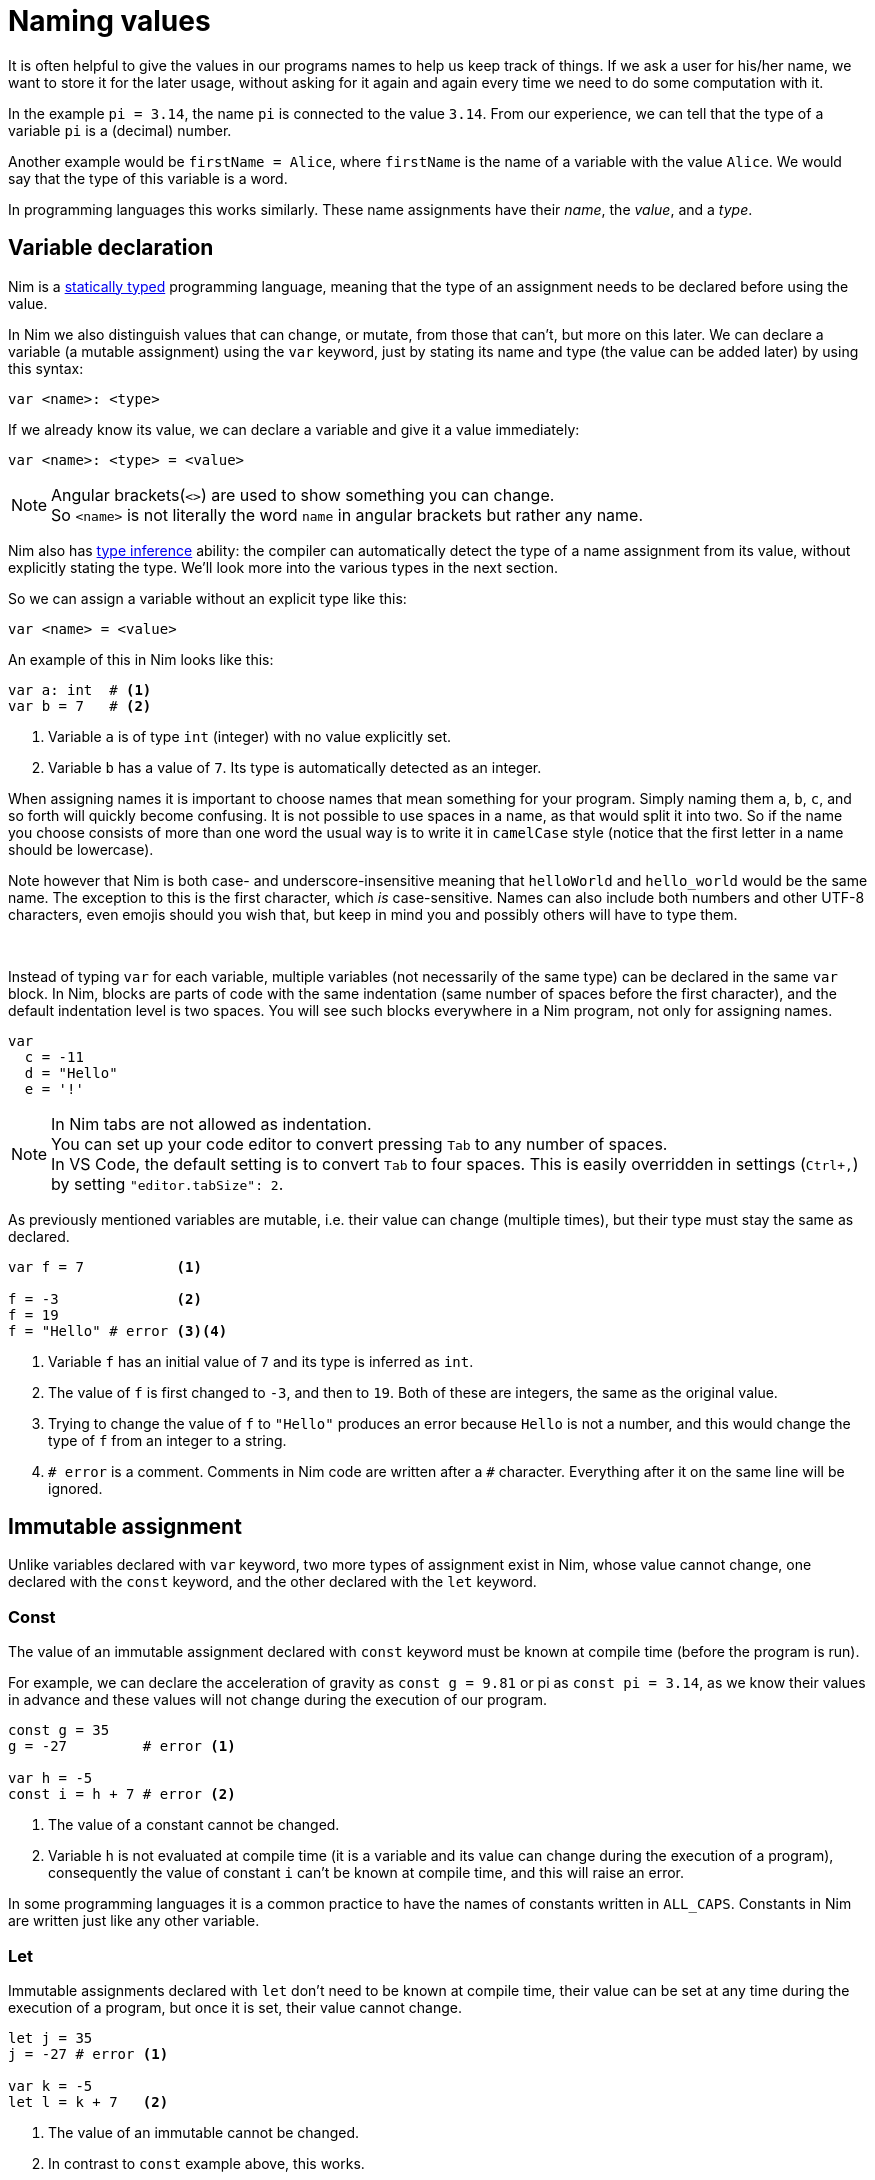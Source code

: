 = Naming values



It is often helpful to give the values in our programs names to help us keep track of things.
If we ask a user for his/her name, we want to store it for the later usage, without asking for it again and again every time we need to do some computation with it.

In the example `pi = 3.14`, the name `pi` is connected to the value `3.14`.
From our experience, we can tell that the type of a variable `pi` is a (decimal) number.

Another example would be `firstName = Alice`, where `firstName` is the name of a variable with the value `Alice`.
We would say that the type of this variable is a word.

In programming languages this works similarly.
These name assignments have their _name_, the _value_, and a _type_.




== Variable declaration


Nim is a https://en.wikipedia.org/wiki/Type_system#STATIC[statically typed] programming language, meaning that the type of an assignment needs to be declared before using the value.

In Nim we also distinguish values that can change, or mutate, from those that can't, but more on this later.
We can declare a variable (a mutable assignment) using the `var` keyword, just by stating its name and type (the value can be added later) by using this syntax:
[source]
----
var <name>: <type>
----

If we already know its value, we can declare a variable and give it a value immediately:
[source]
----
var <name>: <type> = <value>
----
NOTE: Angular brackets(`<>`) are used to show something you can change. +
So `<name>` is not literally the word `name` in angular brackets but rather any name.


Nim also has https://en.wikipedia.org/wiki/Type_inference[type inference] ability: the compiler can automatically detect the type of a name assignment from its value, without explicitly stating the type.
We'll look more into the various types in the next section.

So we can assign a variable without an explicit type like this:
[source]
----
var <name> = <value>
----


An example of this in Nim looks like this:
[source]
----
var a: int  # <1>
var b = 7   # <2>
----
<1> Variable `a` is of type `int` (integer) with no value explicitly set.
<2> Variable `b` has a value of `7`. Its type is automatically detected as an integer.


When assigning names it is important to choose names that mean something for your program.
Simply naming them `a`, `b`, `c`, and so forth will quickly become confusing.
It is not possible to use spaces in a name, as that would split it into two.
So if the name you choose consists of more than one word the usual way is to write it in `camelCase` style (notice that the first letter in a name should be lowercase).

Note however that Nim is both case- and underscore-insensitive meaning that `helloWorld` and `hello_world` would be the same name.
The exception to this is the first character, which _is_ case-sensitive.
Names can also include both numbers and other UTF-8 characters, even emojis should you wish that, but keep in mind you and possibly others will have to type them.


{nbsp}

Instead of typing `var` for each variable, multiple variables (not necessarily of the same type) can be declared in the same `var` block.
In Nim, blocks are parts of code with the same indentation (same number of spaces before the first character), and the default indentation level is two spaces.
You will see such blocks everywhere in a Nim program, not only for assigning names.

[source]
----
var
  c = -11
  d = "Hello"
  e = '!'
----

NOTE: In Nim tabs are not allowed as indentation. +
You can set up your code editor to convert pressing `Tab` to any number of spaces. +
In VS Code, the default setting is to convert `Tab` to four spaces.
This is easily overridden in settings (`Ctrl+,`) by setting `"editor.tabSize": 2`.

As previously mentioned variables are mutable, i.e. their value can change (multiple times), but their type must stay the same as declared.

[source]
----
var f = 7           <1>

f = -3              <2>
f = 19
f = "Hello" # error <3><4>
----
<1> Variable `f` has an initial value of `7` and its type is inferred as `int`.
<2> The value of `f` is first changed to `-3`, and then to `19`. Both of these are integers, the same as the original value.
<3> Trying to change the value of `f` to `"Hello"` produces an error because `Hello` is not a number, and this would change the type of `f` from an integer to a string.
<4> `# error` is a comment. Comments in Nim code are written after a `#` character. Everything after it on the same line will be ignored.




== Immutable assignment

Unlike variables declared with `var` keyword, two more types of assignment exist in Nim, whose value cannot change, one declared with the `const` keyword, and the other declared with the `let` keyword.



=== Const

The value of an immutable assignment declared with `const` keyword must be known at compile time (before the program is run).

For example, we can declare the acceleration of gravity as `const g = 9.81` or pi as `const pi = 3.14`, as we know their values in advance and these values will not change during the execution of our program.

[source]
----
const g = 35
g = -27         # error <1>

var h = -5
const i = h + 7 # error <2>
----
<1> The value of a constant cannot be changed.
<2> Variable `h` is not evaluated at compile time (it is a variable and its value can change during the execution of a program), consequently the value of constant `i` can't be known at compile time, and this will raise an error.

In some programming languages it is a common practice to have the names of constants written in `ALL_CAPS`.
Constants in Nim are written just like any other variable.



=== Let

Immutable assignments declared with `let` don't need to be known at compile time, their value can be set at any time during the execution of a program, but once it is set, their value cannot change.

[source]
----
let j = 35
j = -27 # error <1>

var k = -5
let l = k + 7   <2>
----
<1> The value of an immutable cannot be changed.
<2> In contrast to `const` example above, this works.

In practice, you will see/use `let` more frequently than `const`.

While you could use `var` for everything, your default choice should be `let`.
Use `var` only for the variables which will be modified.
